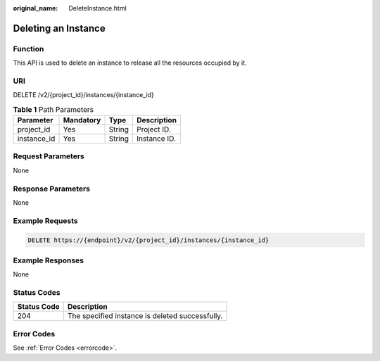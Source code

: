 :original_name: DeleteInstance.html

.. _DeleteInstance:

Deleting an Instance
====================

Function
--------

This API is used to delete an instance to release all the resources occupied by it.

URI
---

DELETE /v2/{project_id}/instances/{instance_id}

.. table:: **Table 1** Path Parameters

   =========== ========= ====== ============
   Parameter   Mandatory Type   Description
   =========== ========= ====== ============
   project_id  Yes       String Project ID.
   instance_id Yes       String Instance ID.
   =========== ========= ====== ============

Request Parameters
------------------

None

Response Parameters
-------------------

None

Example Requests
----------------

.. code-block:: text

   DELETE https://{endpoint}/v2/{project_id}/instances/{instance_id}

Example Responses
-----------------

None

Status Codes
------------

=========== ===============================================
Status Code Description
=========== ===============================================
204         The specified instance is deleted successfully.
=========== ===============================================

Error Codes
-----------

See :ref:`Error Codes <errorcode>`.
